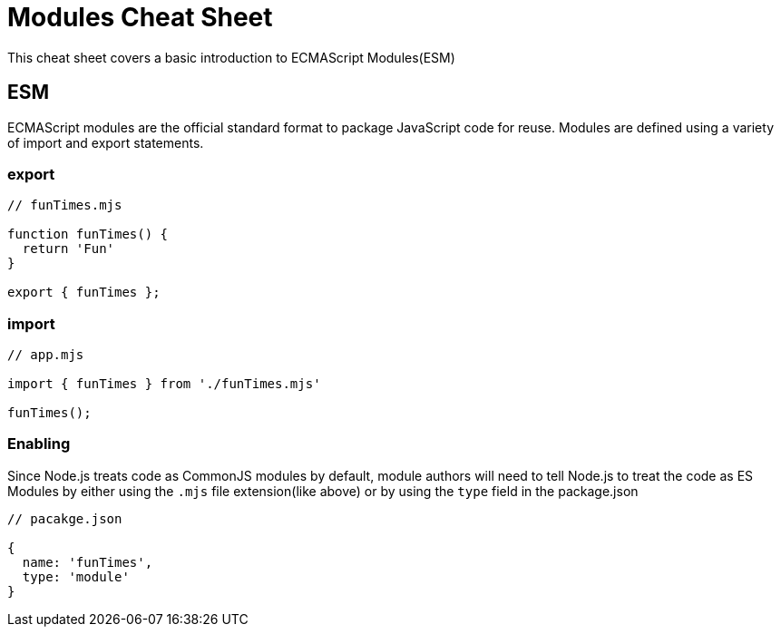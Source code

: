 = Modules Cheat Sheet

This cheat sheet covers a basic introduction to ECMAScript Modules(ESM)

== ESM

ECMAScript modules are the official standard format to package JavaScript code for reuse. Modules are defined using a variety of import and export statements.

=== export

```js
// funTimes.mjs

function funTimes() {
  return 'Fun'
}

export { funTimes };
```

=== import

```js
// app.mjs

import { funTimes } from './funTimes.mjs'

funTimes();
```

=== Enabling

Since Node.js treats code as CommonJS modules by default, module authors will need to tell Node.js to treat the code as ES Modules by either using the `.mjs` file extension(like above) or by using the `type` field in the package.json

```js
// pacakge.json

{
  name: 'funTimes',
  type: 'module'
}
```
